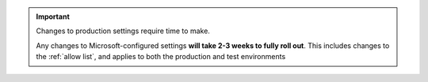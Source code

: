 
..  important::

    Changes to production settings require time to make.

    Any changes to Microsoft-configured settings **will take 2-3 weeks to fully roll out**. This includes changes to the
    :ref:`allow list`, and applies to both the production and test environments
